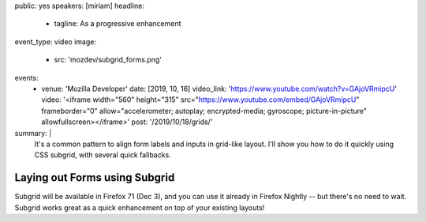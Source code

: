 public: yes
speakers: [miriam]
headline:
  - tagline: As a progressive enhancement
event_type: video
image:
  - src: 'mozdev/subgrid_forms.png'
events:
  - venue: 'Mozilla Developer'
    date: [2019, 10, 16]
    video_link: 'https://www.youtube.com/watch?v=GAjoVRmipcU'
    video: '<iframe width="560" height="315" src="https://www.youtube.com/embed/GAjoVRmipcU" frameborder="0" allow="accelerometer; autoplay; encrypted-media; gyroscope; picture-in-picture" allowfullscreen></iframe>'
    post: '/2019/10/18/grids/'
summary: |
  It's a common pattern to align form labels and inputs in grid-like layout.
  I'll show you how to do it quickly using CSS subgrid,
  with several quick fallbacks.


Laying out Forms using Subgrid
==============================

Subgrid will be available in Firefox 71 (Dec 3),
and you can use it already in Firefox Nightly --
but there's no need to wait.
Subgrid works great as a quick enhancement on top of your existing layouts!
